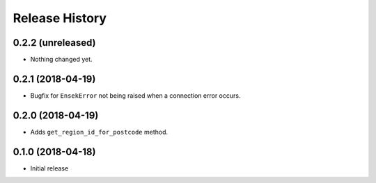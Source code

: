 .. :changelog:

Release History
---------------

0.2.2 (unreleased)
++++++++++++++++++

- Nothing changed yet.


0.2.1 (2018-04-19)
++++++++++++++++++

- Bugfix for ``EnsekError`` not being raised when a connection error occurs.


0.2.0 (2018-04-19)
++++++++++++++++++

- Adds ``get_region_id_for_postcode`` method.


0.1.0 (2018-04-18)
++++++++++++++++++

- Initial release
